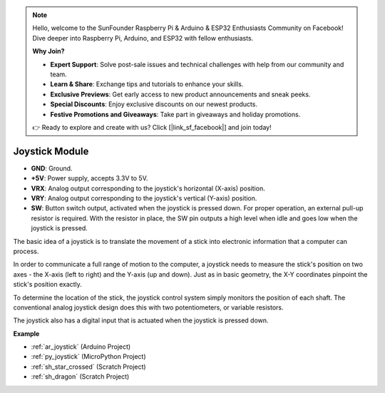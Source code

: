 .. note::

    Hello, welcome to the SunFounder Raspberry Pi & Arduino & ESP32 Enthusiasts Community on Facebook! Dive deeper into Raspberry Pi, Arduino, and ESP32 with fellow enthusiasts.

    **Why Join?**

    - **Expert Support**: Solve post-sale issues and technical challenges with help from our community and team.
    - **Learn & Share**: Exchange tips and tutorials to enhance your skills.
    - **Exclusive Previews**: Get early access to new product announcements and sneak peeks.
    - **Special Discounts**: Enjoy exclusive discounts on our newest products.
    - **Festive Promotions and Giveaways**: Take part in giveaways and holiday promotions.

    👉 Ready to explore and create with us? Click [|link_sf_facebook|] and join today!

.. _cpn_joystick:

Joystick Module
=======================

.. image:: img/joystick_pic.png
    :align: center
    :width: 600

* **GND**: Ground.
* **+5V**: Power supply, accepts 3.3V to 5V.
* **VRX**: Analog output corresponding to the joystick's horizontal (X-axis) position.
* **VRY**: Analog output corresponding to the joystick's vertical (Y-axis) position.
* **SW**: Button switch output, activated when the joystick is pressed down. For proper operation, an external pull-up resistor is required. With the resistor in place, the SW pin outputs a high level when idle and goes low when the joystick is pressed.


The basic idea of a joystick is to translate the movement of a stick into electronic information that a computer can process.

In order to communicate a full range of motion to the computer, a joystick needs to measure the stick's position on two axes - the X-axis (left to right) and the Y-axis (up and down). Just as in basic geometry, the X-Y coordinates pinpoint the stick's position exactly.

To determine the location of the stick, the joystick control system simply monitors the position of each shaft. The conventional analog joystick design does this with two potentiometers, or variable resistors.

The joystick also has a digital input that is actuated when the joystick is pressed down.

.. image:: img/joystick318.png
    :align: center
    :width: 600
	
**Example**

* :ref:`ar_joystick` (Arduino Project)
* :ref:`py_joystick` (MicroPython Project)
* :ref:`sh_star_crossed` (Scratch Project)
* :ref:`sh_dragon` (Scratch Project)
